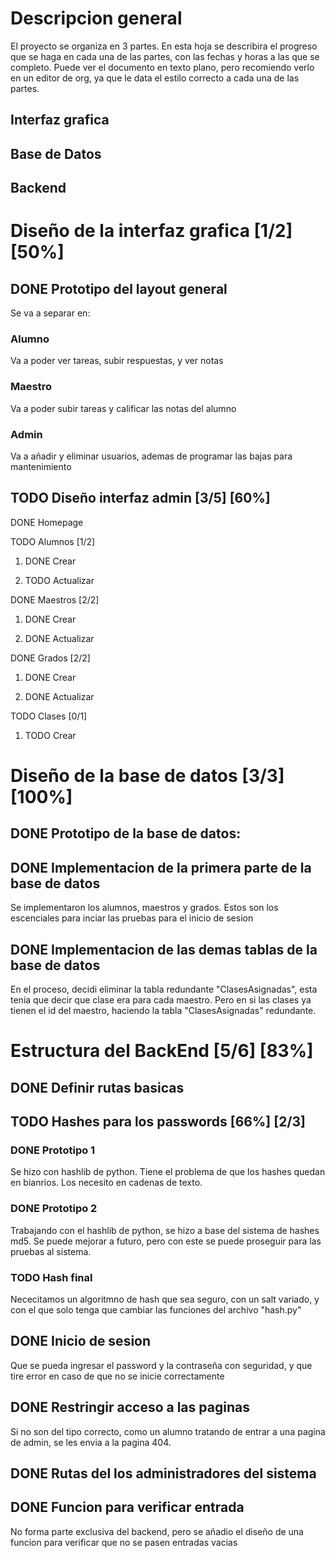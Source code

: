 * Descripcion general

  El proyecto se organiza en 3 partes. En esta hoja se describira el progreso
  que se haga en cada una de las partes, con las fechas y horas a las que se 
  completo. Puede ver el documento en texto plano, pero recomiendo verlo en un
  editor de org, ya que le data el estilo correcto a cada una de las partes.

** Interfaz grafica
  
** Base de Datos

** Backend

* Diseño de la interfaz grafica [1/2] [50%]
** DONE Prototipo del layout general
   CLOSED: [2020-08-06 jue. 12:32]
   #+ATTR_ORG: :width 300
   [[file:Diseño de Interfaz/Diseño_de_Interfaz_Prototipo1.JPG]]
   Se va a separar en:
*** Alumno
    Va a poder ver tareas, subir respuestas, y ver notas
*** Maestro
    Va a poder subir tareas y calificar las notas del alumno
*** Admin
    Va a añadir y eliminar usuarios, ademas de programar las bajas para
    mantenimiento
** TODO Diseño interfaz admin [3/5] [60%]
**** DONE Homepage
     CLOSED: [2020-08-09 dom. 16:31]
**** TODO Alumnos [1/2]
***** DONE Crear
      CLOSED: [2020-08-09 dom. 16:31]
***** TODO Actualizar
**** DONE Maestros [2/2]
     CLOSED: [2020-08-10 lun. 18:49]
***** DONE Crear
      CLOSED: [2020-08-10 lun. 18:49]
***** DONE Actualizar
      CLOSED: [2020-08-10 lun. 18:49]
**** DONE Grados [2/2]
     CLOSED: [2020-08-10 lun. 18:48]
***** DONE Crear
      CLOSED: [2020-08-10 lun. 18:48]
***** DONE Actualizar
      CLOSED: [2020-08-10 lun. 18:48]
**** TODO Clases [0/1]
***** TODO Crear

* Diseño de la base de datos [3/3] [100%]
** DONE Prototipo de la base de datos:
   CLOSED: [2020-08-06 jue. 13:58]
    [[file:DiseñoDB/DiseñoBaseDatos1.png]]
** DONE Implementacion de la primera parte de la base de datos
   CLOSED: [2020-08-07 vie. 18:39]
   Se implementaron los alumnos, maestros y grados. Estos son los escenciales
   para inciar las pruebas para el inicio de sesion
** DONE Implementacion de las demas tablas de la base de datos
   CLOSED: [2020-08-09 dom. 16:27]
   En el proceso, decidi eliminar la tabla redundante "ClasesAsignadas",
   esta tenia que decir que clase era para cada maestro. Pero en si las
   clases ya tienen el id del maestro, haciendo la tabla "ClasesAsignadas"
   redundante.

* Estructura del BackEnd [5/6] [83%]
** DONE Definir rutas basicas
   CLOSED: [2020-08-06 jue. 18:48]
** TODO Hashes para los passwords [66%] [2/3]
*** DONE Prototipo 1
    CLOSED: [2020-08-07 vie. 18:40]
    Se hizo con hashlib de python. Tiene el problema de que los hashes quedan en
    bianrios. Los necesito en cadenas de texto.
*** DONE Prototipo 2
    CLOSED: [2020-08-08 sáb. 08:53]
    Trabajando con el hashlib de python, se hizo a base del sistema de hashes 
    md5. Se puede mejorar a futuro, pero con este se puede proseguir para las
    pruebas al sistema.
*** TODO Hash final
    Nececitamos un algoritmno de hash que sea seguro, con un salt variado, y
    con el que solo tenga que cambiar las funciones del archivo "hash.py"

** DONE Inicio de sesion 
   CLOSED: [2020-08-08 sáb. 17:50]
   Que se pueda ingresar el password y la contraseña con seguridad, y que tire
   error en caso de que no se inicie correctamente
** DONE Restringir acceso a las paginas
   CLOSED: [2020-08-08 sáb. 18:22]
   Si no son del tipo correcto, como un alumno tratando de entrar a una pagina
   de admin, se les envia a la pagina 404. 
** DONE Rutas del los administradores del sistema
   CLOSED: [2020-08-09 dom. 16:49]
** DONE Funcion para verificar entrada
   CLOSED: [2020-08-09 dom. 17:15]
   No forma parte exclusiva del backend, pero se añadio el diseño de una funcion
   para verificar que no se pasen entradas vacias
